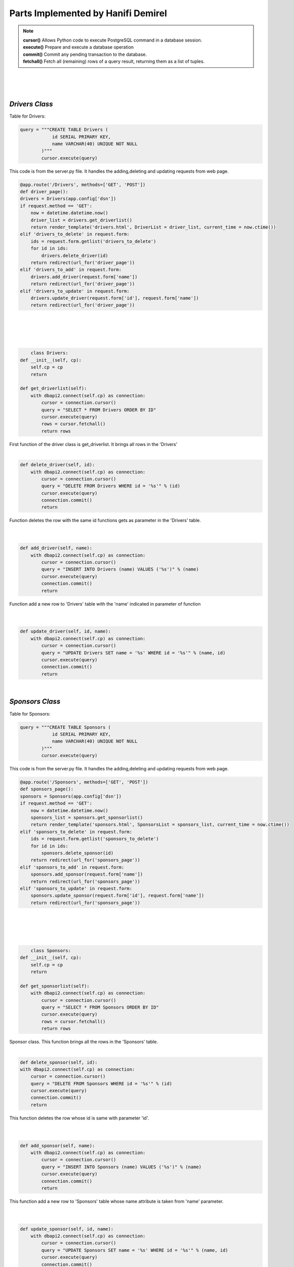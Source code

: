 Parts Implemented by Hanifi Demirel
================================





.. Note::     
            | **cursor()** Allows Python code to execute PostgreSQL command in a database session. 
            | **execute()** Prepare and execute a database operation 
            | **commit()** Commit any pending transaction to the database. 
            | **fetchall()** Fetch all (remaining) rows of a query result, returning them as a list of tuples.



|
|
|
*Drivers Class*
-----------------------
| Table for Drivers:


.. code-block:: python

        query = """CREATE TABLE Drivers (
                    id SERIAL PRIMARY KEY,
                    name VARCHAR(40) UNIQUE NOT NULL
                )"""
                cursor.execute(query)


| This code is from the server.py file. It handles the adding,deleting and updating requests from web page.

.. code:: python

    @app.route('/Drivers', methods=['GET', 'POST'])
    def driver_page():
    drivers = Drivers(app.config['dsn'])
    if request.method == 'GET':
        now = datetime.datetime.now()
        driver_list = drivers.get_driverlist()
        return render_template('drivers.html', DriverList = driver_list, current_time = now.ctime())
    elif 'drivers_to_delete' in request.form:
        ids = request.form.getlist('drivers_to_delete')
        for id in ids:
            drivers.delete_driver(id)
        return redirect(url_for('driver_page'))
    elif 'drivers_to_add' in request.form:
        drivers.add_driver(request.form['name'])
        return redirect(url_for('driver_page'))
    elif 'drivers_to_update' in request.form:
        drivers.update_driver(request.form['id'], request.form['name'])
        return redirect(url_for('driver_page'))
|
|
|
|


.. code:: python

	class Drivers:
    def __init__(self, cp):
        self.cp = cp
        return

    def get_driverlist(self):
        with dbapi2.connect(self.cp) as connection:
            cursor = connection.cursor()
            query = "SELECT * FROM Drivers ORDER BY ID"
            cursor.execute(query)
            rows = cursor.fetchall()
            return rows


| First function of the driver class is get_driverlist. It brings all rows in the 'Drivers'
|

.. code-block:: python

    def delete_driver(self, id):
        with dbapi2.connect(self.cp) as connection:
            cursor = connection.cursor()
            query = "DELETE FROM Drivers WHERE id = '%s'" % (id)
            cursor.execute(query)
            connection.commit()
            return

| Function deletes the row with the same id functions gets as parameter in the 'Drivers' table.

|
|

.. code-block:: python

    def add_driver(self, name):
        with dbapi2.connect(self.cp) as connection:
            cursor = connection.cursor()
            query = "INSERT INTO Drivers (name) VALUES ('%s')" % (name)
            cursor.execute(query)
            connection.commit()
            return

| Function add a new row to 'Drivers' table with the 'name'  indicated in parameter of function

|
|

.. code-block:: python

    def update_driver(self, id, name):
        with dbapi2.connect(self.cp) as connection:
            cursor = connection.cursor()
            query = "UPDATE Drivers SET name = '%s' WHERE id = '%s'" % (name, id)
            cursor.execute(query)
            connection.commit()
            return

| 

*Sponsors Class*
-----------------------
| Table for Sponsors:


.. code-block:: python

        query = """CREATE TABLE Sponsors (
                    id SERIAL PRIMARY KEY,
                    name VARCHAR(40) UNIQUE NOT NULL
                )"""
                cursor.execute(query)


| This code is from the server.py file. It handles the adding,deleting and updating requests from web page.

.. code:: python

    @app.route('/Sponsors', methods=['GET', 'POST'])
    def sponsors_page():
    sponsors = Sponsors(app.config['dsn'])
    if request.method == 'GET':
        now = datetime.datetime.now()
        sponsors_list = sponsors.get_sponsorlist()
        return render_template('sponsors.html', SponsorsList = sponsors_list, current_time = now.ctime())
    elif 'sponsors_to_delete' in request.form:
        ids = request.form.getlist('sponsors_to_delete')
        for id in ids:
            sponsors.delete_sponsor(id)
        return redirect(url_for('sponsors_page'))
    elif 'sponsors_to_add' in request.form:
        sponsors.add_sponsor(request.form['name'])
        return redirect(url_for('sponsors_page'))
    elif 'sponsors_to_update' in request.form:
        sponsors.update_sponsor(request.form['id'], request.form['name'])
        return redirect(url_for('sponsors_page'))

|
|
|
|

.. code-block:: python

	class Sponsors:
    def __init__(self, cp):
        self.cp = cp
        return

    def get_sponsorlist(self):
        with dbapi2.connect(self.cp) as connection:
            cursor = connection.cursor()
            query = "SELECT * FROM Sponsors ORDER BY ID"
            cursor.execute(query)
            rows = cursor.fetchall()
            return rows

| Sponsor class. This function brings all the rows in the 'Sponsors' table.

|

.. code-block:: python

	def delete_sponsor(self, id):
        with dbapi2.connect(self.cp) as connection:
            cursor = connection.cursor()
            query = "DELETE FROM Sponsors WHERE id = '%s'" % (id)
            cursor.execute(query)
            connection.commit()
            return


| This function deletes the row whose id is same with parameter 'id'.

|
|

.. code-block:: python

    def add_sponsor(self, name):
        with dbapi2.connect(self.cp) as connection:
            cursor = connection.cursor()
            query = "INSERT INTO Sponsors (name) VALUES ('%s')" % (name)
            cursor.execute(query)
            connection.commit()
            return

| This function add a new row to 'Sponsors' table whose name attribute is taken from 'name' parameter.

|
|

.. code-block:: python

    def update_sponsor(self, id, name):
        with dbapi2.connect(self.cp) as connection:
            cursor = connection.cursor()
            query = "UPDATE Sponsors SET name = '%s' WHERE id = '%s'" % (name, id)
            cursor.execute(query)
            connection.commit()
            return


| This function updates the name attribute in the row whose id attribute is same with 'id' parameter.

|
|


*Finish Distributions Class*
-----------------------
| Table for Finish Distributions:


.. code-block:: python

        query = """CREATE TABLE Finishdistr (
                    driver_id INTEGER NOT NULL REFERENCES drivers(id)
                        ON DELETE CASCADE
                        ON UPDATE CASCADE,
                    number_first INTEGER,
                    number_second INTEGER,
                    number_third INTEGER,
                    point INTEGER)"""
                


| This code is from the server.py file. It handles the adding,deleting and searching requests from web page.

.. code:: python

    @app.route('/Finishdistr', methods=['GET', 'POST'])
    def fd_page():
    fd = Finishdistr(app.config['dsn'])
    if request.method == 'GET':
        now = datetime.datetime.now()
        fd_list = fd.get_finishdistr()
        return render_template('finishdistr.html', Fd_list = fd_list, current_time = now.ctime())
    elif 'drivers_to_delete' in request.form:
        ids = request.form.getlist('drivers_to_delete')
        for driver_id in ids:
            fd.delete_driver(driver_id)
    elif 'drivers_to_add' in request.form:
        fd.add_driver(request.form['driver_id'])
    elif 'drivers_to_search' in request.form:
        now = datetime.datetime.now()
        search_result = fd.search_byname(request.form['name'])
        return render_template('finishdistr.html', Fd_list = search_result, current_time = now.ctime())
    return redirect(url_for('fd_page'))

|
|
|
|
.. code-block:: python

	class Finishdistr:
    def __init__(self, cp):
        self.cp = cp
        return

    def get_finishdistr(self):
        with dbapi2.connect(self.cp) as connection:
            cursor = connection.cursor()
            query = """SELECT DISTINCT DRIVER_ID , NAME, number_first, number_second, number_third
                    FROM FINISHDISTR, RACEINFOS,DRIVERS WHERE DRIVER_ID=DRIVERS.ID ORDER BY DRIVER_ID"""
            cursor.execute(query)
            rows = cursor.fetchall()
            return rows

| This class is about finish distributions of drivers.This function brings all driver in the 'Drivers' table with degrees.

|

.. code-block:: python

    def delete_driver(self, id):
        with dbapi2.connect(self.cp) as connection:
            cursor = connection.cursor()
            query = "DELETE FROM FINISHDISTR WHERE DRIVER_ID = '%s'" % (id)
            cursor.execute(query)
            connection.commit()
            return


| | This function deletes the row whose id is same with 'id' parameter.
 

|
|

.. code-block:: python

    def add_driver(self, id):
        with dbapi2.connect(self.cp) as connection:
            cursor = connection.cursor()
            query = "SELECT COUNT(dr1_id) FROM RACEINFOS WHERE dr1_id = '%s'" % (id)
            cursor.execute(query)
            numberof1 = cursor.fetchall()[0][0]
            query = "SELECT COUNT(dr2_id) FROM RACEINFOS WHERE dr2_id = '%s'" % (id)
            cursor.execute(query)
            numberof2 = cursor.fetchall()[0][0]
            query = "SELECT COUNT(dr3_id) FROM RACEINFOS WHERE dr3_id = '%s'" % (id)
            cursor.execute(query)
            numberof3 = cursor.fetchall()[0][0]
            point= 25*numberof1 + 18*numberof2 + 15*numberof3
            query = "INSERT INTO FINISHDISTR VALUES ('%s','%s','%s','%s','%s')" % (id,numberof1,numberof2,numberof3,point)
            cursor.execute(query)
            connection.commit()
            return
| This function add new drivers to 'FinishDistr' table. It calculates how many times the driver came first
| second and third by looking at 'RaceInfos' table.

|
|

.. code-block:: python

    def search_byname(self, name):
        with dbapi2.connect(self.cp) as connection:
            cursor = connection.cursor()

            query = """SELECT DISTINCT DRIVER_ID , NAME, number_first, number_second, number_third
                    FROM FINISHDISTR, RACEINFOS,DRIVERS
                    WHERE (DRIVER_ID=DRIVERS.ID  AND NAME ILIKE '%%%s%%') ORDER BY DRIVER_ID
                    """ % (name)
            cursor.execute(query)
            rows = cursor.fetchall()
            return rows



| This function search for the name stated in the parameter in the Finish Distrubitions page.



|
|

*Driver Informations Class*
-----------------------
 Table for Driver Informations:


.. code-block:: python

        query = """CREATE TABLE DriverInfo (
                    driver_id INTEGER NOT NULL REFERENCES drivers(id)
                        ON DELETE CASCADE
                        ON UPDATE CASCADE,
                    nationid INTEGER REFERENCES nations(id),
                    age INTEGER,
                    winning_number INTEGER
                )"""
                


| This code is from the server.py file. It handles the adding,deleting and searching requests from web page.

.. code:: python

    @app.route('/DriverInfo', methods=['GET', 'POST'])
    def drinfo_page():
    dr = DriverInfo(app.config['dsn'])
    if request.method == 'GET':
        now = datetime.datetime.now()
        dr_list=dr.get_driverinfo()
        return render_template('driverinfo.html', dr_list = dr_list, current_time = now.ctime())
    elif 'drivers_to_delete' in request.form:
        ids = request.form.getlist('drivers_to_delete')
        for driver_id in ids:
            dr.delete_driver(driver_id)
    elif 'drivers_to_add' in request.form:
        dr.add_driver(request.form['driver_id'],request.form['nation_id'],request.form['age'])
    elif 'drivers_to_search' in request.form:
        now = datetime.datetime.now()
        search_result = dr.search_byname(request.form['id'])
        return render_template('driverinfo.html', dr_list = search_result, current_time = now.ctime())
    return redirect(url_for('drinfo_page'))

|
|
|
|
.. code-block:: python

    class DriverInfo:
    def __init__(self, cp):
        self.cp = cp
        return

    def get_driverinfo(self):
        with dbapi2.connect(self.cp) as connection:
            cursor = connection.cursor()
            query = """SELECT DISTINCT DriverInfo.DRIVER_ID , nations.title, age, winning_number, Finishdistr.point
                    FROM DriverInfo left outer join nations on nations.id=nationid left outer join DRIVERS on DriverInfo.DRIVER_ID=DRIVERS.ID left outer join Finishdistr on Finishdistr.driver_id=DriverInfo.driver_id ORDER BY DRIVER_ID"""
            cursor.execute(query)
            rows = cursor.fetchall()
            return rows

| Driver Informations class. This function list all driver with detailed informations. It take point attribute from 'FinishDistr' table.
|

.. code-block:: python

    def delete_driver(self, id):
        with dbapi2.connect(self.cp) as connection:
            cursor = connection.cursor()
            query = "DELETE FROM FINISHDISTR WHERE DRIVER_ID = '%s'" % (id)
            cursor.execute(query)
            connection.commit()
            return


| This function deletes the row whose id is same with 'id' parameter.
 

|
|

.. code-block:: python

    def add_driver(self, id, nation_id, age ):
        with dbapi2.connect(self.cp) as connection:
            cursor = connection.cursor()
            query = "SELECT COUNT(dr1_id) FROM RACEINFOS WHERE dr1_id = '%s'" % (id)
            cursor.execute(query)
            winning_number = cursor.fetchall()[0][0]
            query = "INSERT INTO DriverInfo VALUES ('%s','%s','%s','%s')" % (id,nation_id,age,winning_number)
            cursor.execute(query)
            connection.commit()
            return
| This function add new driver to 'DriverInfo' table. It calculates winning number as number of times the drivers came first and
| it take it from the 'RaceInfos' table.
 
|
|

.. code-block:: python

    def search_byname(self, id):
        with dbapi2.connect(self.cp) as connection:
            cursor = connection.cursor()

            query = """SELECT DISTINCT DriverInfo.DRIVER_ID , nations.title, age, winning_number, Finishdistr.point
                    FROM DriverInfo left outer join nations on nations.id=nationid left outer join DRIVERS on DriverInfo.DRIVER_ID=DRIVERS.ID left outer join Finishdistr on Finishdistr.driver_id=DriverInfo.driver_id
                    WHERE (DriverInfo.driver_id = %s) ORDER BY DRIVER_ID
                    """ % (id)
            cursor.execute(query)
            rows = cursor.fetchall()
            return rows





| This function search for the id stated in the parameter in the Driver Informations page.




|
|
